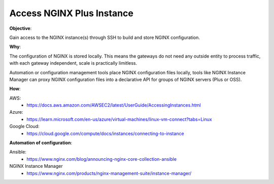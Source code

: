 Access NGINX Plus Instance
==========================

**Objective**: 

Gain access to the NGINX instance(s) through SSH to build and store NGINX configuration.

**Why**: 

The configuration of NGINX is stored locally. This means the gateways do not need any outside entity to process traffic, with each gateway independent, scale is practically limitless.

Automation or configuration management tools place NGINX configuration files locally, tools like NGINX Instance Manager can proxy NGINX configuration files into a declarative API for groups of NGINX servers (Plus or OSS).

**How**:

AWS:
  - https://docs.aws.amazon.com/AWSEC2/latest/UserGuide/AccessingInstances.html

Azure:
  - https://learn.microsoft.com/en-us/azure/virtual-machines/linux-vm-connect?tabs=Linux

Google Cloud:
  - https://cloud.google.com/compute/docs/instances/connecting-to-instance

**Automation of configuration**:

Ansible:
  - https://www.nginx.com/blog/announcing-nginx-core-collection-ansible

NGINX Instance Manager
  - https://www.nginx.com/products/nginx-management-suite/instance-manager/